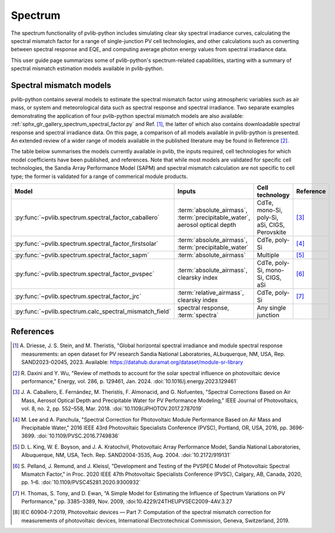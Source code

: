 .. _spectrum_user_guide:

Spectrum
========

The spectrum functionality of pvlib-python includes simulating clear sky
spectral irradiance curves, calculating the spectral mismatch factor for
a range of single-junction PV cell technologies, and other calculations
such as converting between spectral response and EQE, and computing average
photon energy values from spectral irradiance data.

This user guide page summarizes some of pvlib-python's spectrum-related
capabilities, starting with a summary of spectral mismatch estimation models
available in pvlib-python.

Spectral mismatch models
------------------------

pvlib-python contains several models to estimate the spectral mismatch factor
using atmospheric variables such as air mass, or system and meteorological
data such as spectral response and spectral irradiance. Two separate examples
demonstrating the application of four pvlib-python spectral mismatch models
are also available: :ref:`sphx_glr_gallery_spectrum_spectral_factor.py` and
Ref. [1]_, the latter of which also contains downloadable spectral response
and spectral irradiance data. On this page, a comparison of all models
available in pvlib-python is presented. An extended review of a wider range of
models available in the published literature may be found in Reference [2]_.

The table below summarises the models currently available in pvlib, the inputs
required, cell technologies for which model coefficients have been published, 
and references. Note that while most models are validated for specific cell
technologies, the Sandia Array Performance Model (SAPM) and spectral mismatch
calculation are not specific to cell type; the former is validated for a range
of commerical module products.

+---------------------------------------------------------+----------------------------+-----------------+-----------+
| Model                                                   | Inputs                     | Cell technology | Reference |
+=========================================================+============================+=================+===========+
| :py:func:`~pvlib.spectrum.spectral_factor_caballero`    | :term:`absolute_airmass`,  | CdTe,           |           |
|                                                         | :term:`precipitable_water`,| mono-Si,        |           |
|                                                         | aerosol optical depth      | poly-Si,        | [3]_      |
|                                                         |                            | aSi,            |           |
|                                                         |                            | CIGS,           |           |
|                                                         |                            | Perovskite      |           |
+---------------------------------------------------------+----------------------------+-----------------+-----------+
| :py:func:`~pvlib.spectrum.spectral_factor_firstsolar`   | :term:`absolute_airmass`,  | CdTe,           |           |
|                                                         | :term:`precipitable_water` | poly-Si         | [4]_      |
+---------------------------------------------------------+----------------------------+-----------------+-----------+
| :py:func:`~pvlib.spectrum.spectral_factor_sapm`         | :term:`absolute_airmass`   | Multiple        | [5]_      |
+---------------------------------------------------------+----------------------------+-----------------+-----------+
| :py:func:`~pvlib.spectrum.spectral_factor_pvspec`       | :term:`absolute_airmass`,  | CdTe,           |           |
|                                                         | clearsky index             | poly-Si,        |           |
|                                                         |                            | mono-Si,        |           |
|                                                         |                            | CIGS,           | [6]_      |
|                                                         |                            | aSi             |           |
+---------------------------------------------------------+----------------------------+-----------------+-----------+
| :py:func:`~pvlib.spectrum.spectral_factor_jrc`          | :term:`relative_airmass`,  | CdTe,           |           |
|                                                         | clearsky index             | poly-Si         | [7]_      |
+---------------------------------------------------------+----------------------------+-----------------+-----------+
| :py:func:`~pvlib.spectrum.calc_spectral_mismatch_field` | spectral response,         | Any single      |           |
|                                                         | :term:`spectra`            | junction        |           |
+---------------------------------------------------------+----------------------------+-----------------+-----------+


References
----------
.. [1] A. Driesse, J. S. Stein, and M. Theristis, "Global horizontal spectral
       irradiance and module spectral response measurements: an open dataset
       for PV research Sandia National Laboratories, ALbuquerque, NM, USA, Rep.
       SAND2023-02045, 2023. Available:
       https://datahub.duramat.org/dataset/module-sr-library

.. [2] R. Daxini and Y. Wu, "Review of methods to account for the solar
       spectral influence on photovoltaic device performance," Energy, 
       vol. 286, p. 129461, Jan. 2024. :doi:`10.1016/j.energy.2023.129461`
.. [3] J. A. Caballero, E. Fernández, M. Theristis, F. Almonacid, and
       G. Nofuentes, "Spectral Corrections Based on Air Mass, Aerosol Optical
       Depth and Precipitable Water for PV Performance Modeling," IEEE Journal
       of Photovoltaics, vol. 8, no. 2, pp. 552–558, Mar. 2018. 
       :doi:`10.1109/JPHOTOV.2017.2787019`
.. [4] M. Lee and A. Panchula, "Spectral Correction for Photovoltaic Module
       Performance Based on Air Mass and Precipitable Water," 2016 IEEE 43rd
       Photovoltaic Specialists Conference (PVSC), Portland, OR, USA, 2016,
       pp. 3696-3699. :doi:`10.1109/PVSC.2016.7749836`
.. [5] D. L. King, W. E. Boyson, and J. A. Kratochvil, Photovoltaic Array
       Performance Model, Sandia National Laboratories, Albuquerque, NM, USA,
       Tech. Rep. SAND2004-3535, Aug. 2004. :doi:`10.2172/919131`
.. [6] S. Pelland, J. Remund, and J. Kleissl, "Development and Testing of the
       PVSPEC Model of Photovoltaic Spectral Mismatch Factor," in Proc. 2020
       IEEE 47th Photovoltaic Specialists Conference (PVSC), Calgary, AB,
       Canada, 2020, pp. 1–6. :doi:`10.1109/PVSC45281.2020.9300932`
.. [7] H. Thomas, S. Tony, and D. Ewan, “A Simple Model for Estimating the
       Influence of Spectrum Variations on PV Performance,” pp. 3385–3389, Nov.
       2009, :doi:10.4229/24THEUPVSEC2009-4AV.3.27
.. [8] IEC 60904-7:2019, Photovoltaic devices — Part 7: Computation of the
       spectral mismatch correction for measurements of photovoltaic devices, 
       International Electrotechnical Commission, Geneva, Switzerland, 2019.